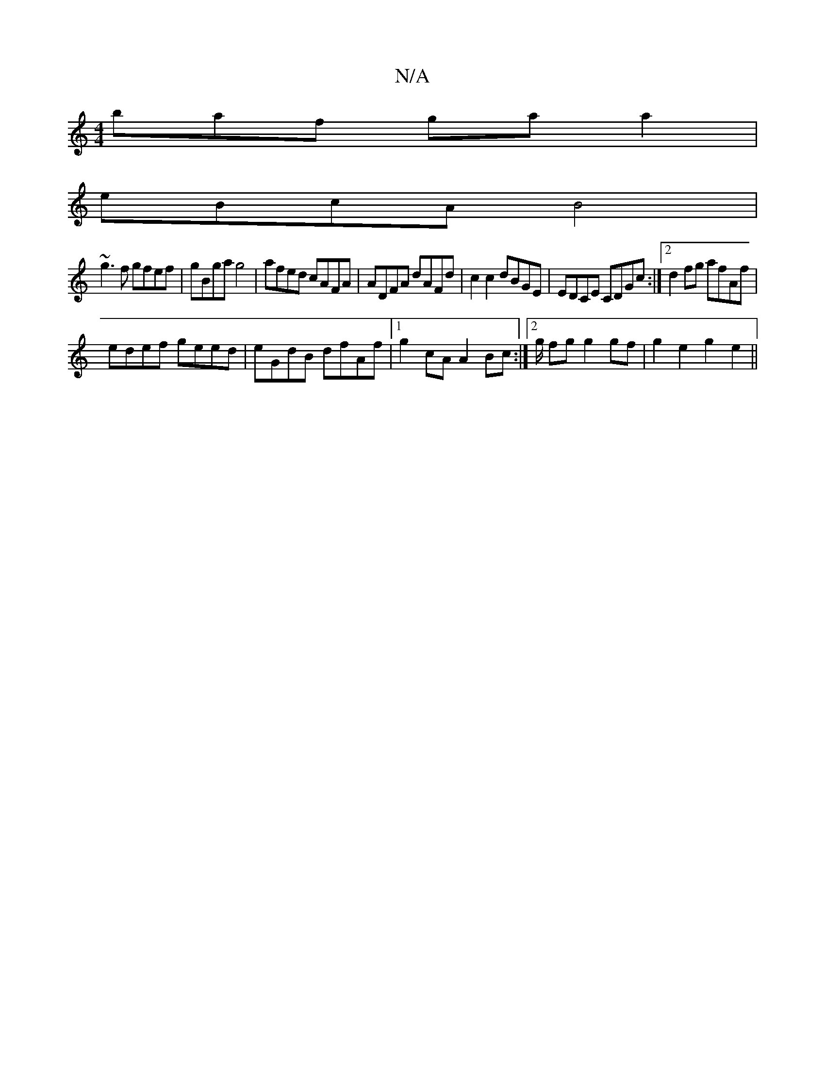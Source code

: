 X:1
T:N/A
M:4/4
R:N/A
K:Cmajor
baf ga a2|
eBcA B4|
~g3f gfef|gBga g4|afed cAFA|ADFA dAFd|c2c2 dBGE|EDCE CDGc:|2 d2fg afAf|
edef geed|eGdB dfAf|1 g2cA A2Bc:|2g/ fg g2 gf|g2 e2 g2- e2||

A|: D3 E3 D3 | G2 G Bd c | dfe dFG | ecA Bdf |